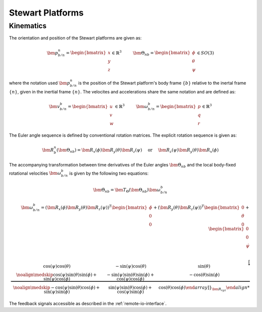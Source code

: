 .. _stewart-platforms:

Stewart Platforms
#################

Kinematics
==========


The orientation and position of the Stewart platforms are given as:

.. math::
    \bm{p}^n_{b/n} = 
    \begin{bmatrix}
    x \\ 
    y \\
    z
    \end{bmatrix} \in \mathbb{R}^3
    \hspace{10mm}
    \bm{\Theta}_{nb} =
    \begin{bmatrix}
    \phi \\
    \theta \\
    \psi
    \end{bmatrix} \in SO(3)
    
where the notation used :math:`\bm{p}^n_{b/n}` is the position of the Stewart platform's body frame :math:`\{b\}` relative to the inertal frame :math:`\{n\}`, given in the inertial frame :math:`\{n\}`. The velocites and accelerations share the same notation and are defined as:

.. math::
    \bm{v}^b_{b/n} =
    \begin{bmatrix}
    u \\
    v \\
    w
    \end{bmatrix} \in \mathbb{R}^3
    \hspace{10mm}
    \bm{\omega}^b_{b/n} =
    \begin{bmatrix}
    p \\
    q \\
    r
    \end{bmatrix} \in \mathbb{R}^3

The Euler angle sequence is defined by conventional rotation matrices. The explicit rotation sequence is given as:

.. math::
    \bm{R}^n_b(\bm{\Theta}_{nb}) = \bm{R}_x(\phi)\bm{R}_y(\theta)\bm{R}_z(\psi)
    \hspace{5mm} \text{or} \hspace{5mm}
    \bm{R}_z(\psi)\bm{R}_y(\theta)\bm{R}_x(\phi)

The accompanying transformation between time derivatives of the Euler angles :math:`\dot{\bm{\Theta}}_{nb}` and the local body-fixed rotational velocities :math:`\bm{\omega}^b_{b/n}` is given by the following two equations:

.. math::
    \dot{\bm{\Theta}}_{nb} = \bm{T}_\Theta(\bm{\Theta}_{nb})\bm{\omega}^b_{b/n}

.. math::
    \bm{\omega}^b_{b/n} =
    (\bm{R}_x(\phi)\bm{R}_y(\theta)\bm{R}_z(\psi))^T
    \begin{bmatrix}
    \dot{\phi} \\ 0 \\ 0
    \end{bmatrix}
    + (\bm{R}_y(\theta)\bm{R}_z(\psi))^T
    \begin{bmatrix}
    0 \\ \dot{\theta} \\ 0
    \end{bmatrix}
    + 
    \begin{bmatrix}
    0 \\ 0 \\ \dot{\psi}
    \end{bmatrix} \\

.. math::
    \underbrace{
    \left[ \begin {array}{ccc} \cos \left( \psi \right) \cos \left( 
    \theta \right) &-\sin \left( \psi \right) \cos \left( \theta \right) &
    \sin \left( \theta \right) \\ \noalign{\medskip}\cos \left( \psi
    \right) \sin \left( \theta \right) \sin \left( \phi \right) +\sin
    \left( \psi \right) \cos \left( \phi \right) &-\sin \left( \psi
    \right) \sin \left( \theta \right) \sin \left( \phi \right) +\cos
    \left( \psi \right) \cos \left( \phi \right) &-\cos \left( \theta
    \right) \sin \left( \phi \right) \\ \noalign{\medskip}-\cos \left( 
    \psi \right) \sin \left( \theta \right) \cos \left( \phi \right) +\sin
    \left( \psi \right) \sin \left( \phi \right) &\sin \left( \psi
    \right) \sin \left( \theta \right) \cos \left( \phi \right) +\cos
    \left( \psi \right) \sin \left( \phi \right) &\cos \left( \theta
    \right) \cos \left( \phi \right) \end {array} \right]
    }_{\bm{R}_{xyz}}



The feedback signals accessible as described in the :ref:`remote-io-interface`.